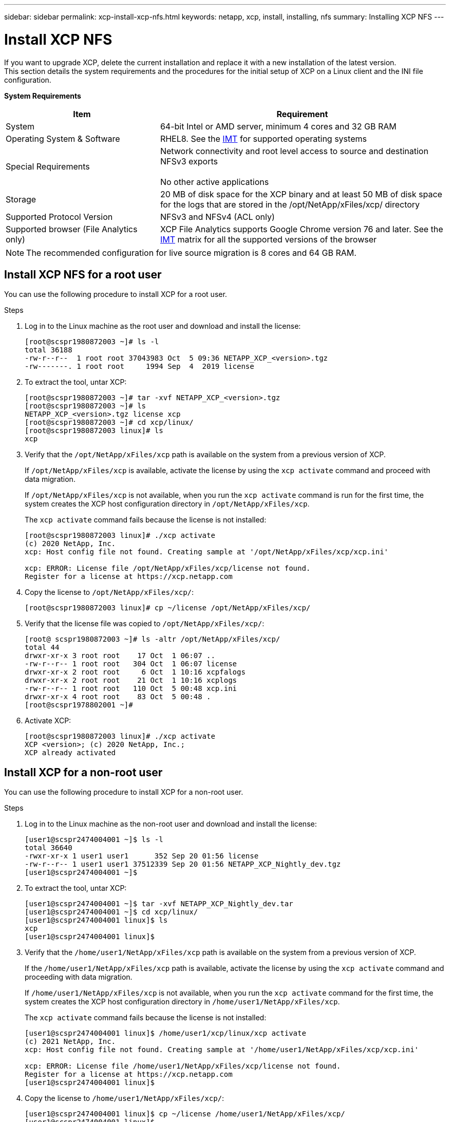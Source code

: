 ---
sidebar: sidebar
permalink: xcp-install-xcp-nfs.html
keywords: netapp, xcp, install, installing, nfs
summary: Installing XCP NFS
---

= Install XCP NFS
:hardbreaks:
:nofooter:
:icons: font
:linkattrs:
:imagesdir: ./media/

If you want to upgrade XCP, delete the current installation and replace it with a new installation of the latest version.
This section details the system requirements and the procedures for the initial setup of XCP on a Linux client and the INI file configuration.

*System Requirements*

[cols="35,65"]
|===
|Item |Requirement

|System
|64-bit Intel or AMD server, minimum 4 cores and 32 GB RAM
|Operating System & Software
|RHEL8. See the link:https://mysupport.netapp.com/matrix/[IMT^] for supported operating systems
|Special Requirements
|Network connectivity and root level access to source and destination NFSv3 exports

No other active applications
|Storage
|20 MB of disk space for the XCP binary and at least 50 MB of disk space for the logs that are stored in the /opt/NetApp/xFiles/xcp/ directory
|Supported Protocol Version
|NFSv3 and NFSv4 (ACL only)
|Supported browser (File Analytics only)
|XCP File Analytics supports Google Chrome version 76 and later. See the link:https://mysupport.netapp.com/matrix/[IMT^] matrix for all the supported versions of the browser
|===

NOTE: The recommended configuration for live source migration is 8 cores and 64 GB RAM.

== Install XCP NFS for a root user

You can use the following procedure to install XCP for a root user.

.Steps

. Log in to the Linux machine as the root user and download and install the license:
+
----
[root@scspr1980872003 ~]# ls -l
total 36188
-rw-r--r--  1 root root 37043983 Oct  5 09:36 NETAPP_XCP_<version>.tgz
-rw-------. 1 root root     1994 Sep  4  2019 license
----
+
.	To extract the tool, untar XCP:
+
----
[root@scspr1980872003 ~]# tar -xvf NETAPP_XCP_<version>.tgz
[root@scspr1980872003 ~]# ls
NETAPP_XCP_<version>.tgz license xcp
[root@scspr1980872003 ~]# cd xcp/linux/
[root@scspr1980872003 linux]# ls
xcp
----
+
.	Verify that the `/opt/NetApp/xFiles/xcp` path is available on the system from a previous version of XCP.
+
If `/opt/NetApp/xFiles/xcp` is available, activate the license by using the `xcp activate` command and proceed with data migration.
+
If `/opt/NetApp/xFiles/xcp` is not available, when you run the `xcp activate` command is run for the first time, the system creates the XCP host configuration directory in `/opt/NetApp/xFiles/xcp`.
+
The `xcp activate` command fails because the license is not installed:
+
----
[root@scspr1980872003 linux]# ./xcp activate
(c) 2020 NetApp, Inc.
xcp: Host config file not found. Creating sample at '/opt/NetApp/xFiles/xcp/xcp.ini'

xcp: ERROR: License file /opt/NetApp/xFiles/xcp/license not found.
Register for a license at https://xcp.netapp.com
----
+
. Copy the license to `/opt/NetApp/xFiles/xcp/`:
+
----
[root@scspr1980872003 linux]# cp ~/license /opt/NetApp/xFiles/xcp/
----
+
.	Verify that the license file was copied to `/opt/NetApp/xFiles/xcp/`:
+
----
[root@ scspr1980872003 ~]# ls -altr /opt/NetApp/xFiles/xcp/
total 44
drwxr-xr-x 3 root root    17 Oct  1 06:07 ..
-rw-r--r-- 1 root root   304 Oct  1 06:07 license
drwxr-xr-x 2 root root     6 Oct  1 10:16 xcpfalogs
drwxr-xr-x 2 root root    21 Oct  1 10:16 xcplogs
-rw-r--r-- 1 root root   110 Oct  5 00:48 xcp.ini
drwxr-xr-x 4 root root    83 Oct  5 00:48 .
[root@scspr1978802001 ~]#
----
+
.	Activate XCP:
+
----
[root@scspr1980872003 linux]# ./xcp activate
XCP <version>; (c) 2020 NetApp, Inc.;
XCP already activated
----

== Install XCP for a non-root user

You can use the following procedure to install XCP for a non-root user.

.Steps
.	Log in to the Linux machine as the non-root user and download and install the license:
+
----
[user1@scspr2474004001 ~]$ ls -l
total 36640
-rwxr-xr-x 1 user1 user1      352 Sep 20 01:56 license
-rw-r--r-- 1 user1 user1 37512339 Sep 20 01:56 NETAPP_XCP_Nightly_dev.tgz
[user1@scspr2474004001 ~]$
----

. To extract the tool, untar XCP:
+
----
[user1@scspr2474004001 ~]$ tar -xvf NETAPP_XCP_Nightly_dev.tar
[user1@scspr2474004001 ~]$ cd xcp/linux/
[user1@scspr2474004001 linux]$ ls
xcp
[user1@scspr2474004001 linux]$
----

.	Verify that the `/home/user1/NetApp/xFiles/xcp` path is available on the system from a previous version of XCP.
+
If the `/home/user1/NetApp/xFiles/xcp` path is available, activate the license by using the `xcp activate` command and proceeding with data migration.
+
If `/home/user1/NetApp/xFiles/xcp` is not available, when you run the `xcp activate` command for the first time, the system creates the XCP host configuration directory in `/home/user1/NetApp/xFiles/xcp`.
+
The `xcp activate` command fails because the license is not installed:
+
----
[user1@scspr2474004001 linux]$ /home/user1/xcp/linux/xcp activate
(c) 2021 NetApp, Inc.
xcp: Host config file not found. Creating sample at '/home/user1/NetApp/xFiles/xcp/xcp.ini'

xcp: ERROR: License file /home/user1/NetApp/xFiles/xcp/license not found.
Register for a license at https://xcp.netapp.com
[user1@scspr2474004001 linux]$
----

.	Copy the license to `/home/user1/NetApp/xFiles/xcp/`:
+
----
[user1@scspr2474004001 linux]$ cp ~/license /home/user1/NetApp/xFiles/xcp/
[user1@scspr2474004001 linux]$
----

.	Verify that the license file was copied to `/home/user1/NetApp/xFiles/xcp/`:
+
----
[user1@scspr2474004001 xcp]$ ls -ltr
total 8
drwxrwxr-x 2 user1 user1  21 Sep 20 02:04 xcplogs
-rw-rw-r-- 1 user1 user1  71 Sep 20 02:04 xcp.ini
-rwxr-xr-x 1 user1 user1 352 Sep 20 02:10 license
[user1@scspr2474004001 xcp]$
----

.	Activate XCP:
+
----
[user1@scspr2474004001 linux]$ ./xcp activate
XCP Nightly_dev; (c) 2021 NetApp, Inc.; Licensed to Srikanta Panda [Network Appliance, Inc] until Mon Nov 22 20:55:09 2021

XCP already activated

[user1@scspr2474004001 linux]$
----

//BURT 1391465 05/31/2021
